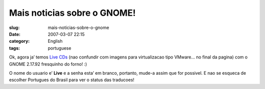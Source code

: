 Mais noticias sobre o GNOME!
############################
:slug: mais-noticias-sobre-o-gnome
:date: 2007-03-07 22:15
:category: English
:tags: portuguese

Ok, agora ja’ temos `Live
CDs <http://www.rpath.org/rbuilder/project/foresight/release?id=5402>`__
(nao confundir com imagens para virtualizacao tipo VMware… no final da
pagina) com o GNOME 2.17.92 fresquinho do forno! :)

O nome do usuario e’ **Live** e a senha esta’ em branco, portanto,
mude-a assim que for possivel. E nao se esqueca de escolher Portugues do
Brasil para ver o status das traducoes!

